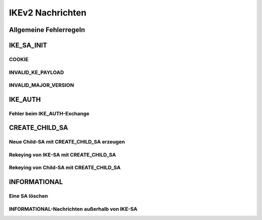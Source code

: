
IKEv2 Nachrichten
=================

Allgemeine Fehlerregeln
-----------------------

IKE_SA_INIT
-----------

COOKIE
......

INVALID_KE_PAYLOAD
..................

INVALID_MAJOR_VERSION
.....................

IKE_AUTH
--------

Fehler beim IKE_AUTH-Exchange
.............................

CREATE_CHILD_SA
---------------

Neue Child-SA mit CREATE_CHILD_SA erzeugen
..........................................

Rekeying von IKE-SA mit CREATE_CHILD_SA
.......................................

Rekeying von Child-SA mit CREATE_CHILD_SA
.........................................

INFORMATIONAL
-------------

Eine SA löschen
...............

INFORMATIONAL-Nachrichten außerhalb von IKE-SA
..............................................


